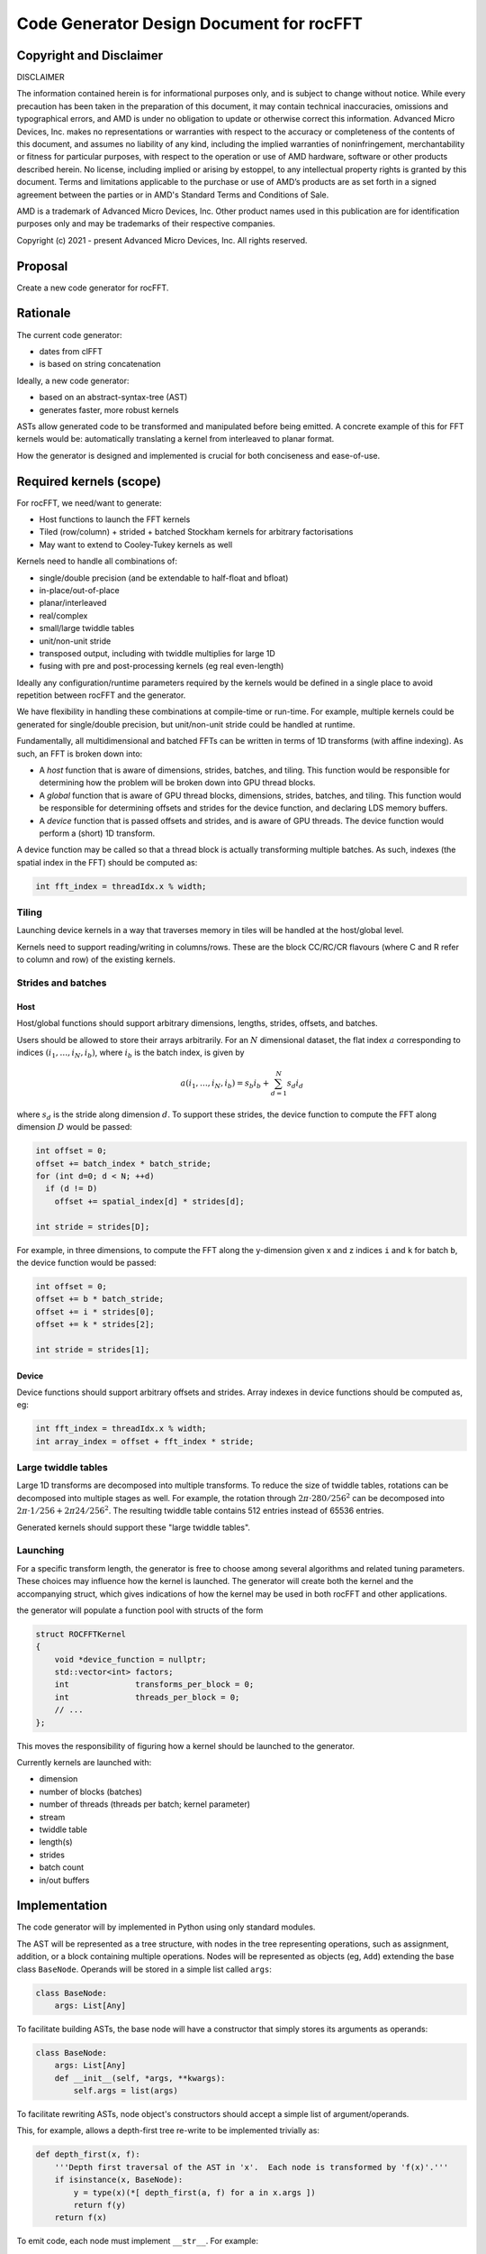 Code Generator Design Document for rocFFT
=========================================

Copyright and Disclaimer
---------

DISCLAIMER

The information contained herein is for informational purposes only,
and is subject to change without notice. While every precaution has
been taken in the preparation of this document, it may contain
technical inaccuracies, omissions and typographical errors, and AMD is
under no obligation to update or otherwise correct this information.
Advanced Micro Devices, Inc. makes no representations or warranties
with respect to the accuracy or completeness of the contents of this
document, and assumes no liability of any kind, including the implied
warranties of noninfringement, merchantability or fitness for
particular purposes, with respect to the operation or use of AMD
hardware, software or other products described herein.  No license,
including implied or arising by estoppel, to any intellectual property
rights is granted by this document.  Terms and limitations applicable
to the purchase or use of AMD’s products are as set forth in a signed
agreement between the parties or in AMD's Standard Terms and
Conditions of Sale.

AMD is a trademark of Advanced Micro Devices, Inc.  Other product
names used in this publication are for identification purposes only
and may be trademarks of their respective companies.

Copyright (c) 2021 - present Advanced Micro Devices, Inc. All rights
reserved.


Proposal
--------

Create a new code generator for rocFFT.

Rationale
---------

The current code generator:

* dates from clFFT
* is based on string concatenation

Ideally, a new code generator:

* based on an abstract-syntax-tree (AST)
* generates faster, more robust kernels

ASTs allow generated code to be transformed and manipulated before
being emitted.  A concrete example of this for FFT kernels would be:
automatically translating a kernel from interleaved to planar format.

How the generator is designed and implemented is crucial for both
conciseness and ease-of-use.


Required kernels (scope)
------------------------

For rocFFT, we need/want to generate:

* Host functions to launch the FFT kernels
* Tiled (row/column) + strided + batched Stockham kernels for
  arbitrary factorisations
* May want to extend to Cooley-Tukey kernels as well
  
Kernels need to handle all combinations of:

* single/double precision (and be extendable to half-float and bfloat)
* in-place/out-of-place
* planar/interleaved
* real/complex
* small/large twiddle tables
* unit/non-unit stride
* transposed output, including with twiddle multiplies for large 1D
* fusing with pre and post-processing kernels (eg real even-length)

Ideally any configuration/runtime parameters required by the kernels
would be defined in a single place to avoid repetition between rocFFT
and the generator.

We have flexibility in handling these combinations at compile-time or
run-time.  For example, multiple kernels could be generated for
single/double precision, but unit/non-unit stride could be handled at
runtime.

Fundamentally, all multidimensional and batched FFTs can be written in
terms of 1D transforms (with affine indexing).  As such, an FFT is
broken down into:

* A *host* function that is aware of dimensions, strides, batches, and
  tiling.  This function would be responsible for determining how the
  problem will be broken down into GPU thread blocks.
* A *global* function that is aware of GPU thread blocks, dimensions,
  strides, batches, and tiling.  This function would be responsible
  for determining offsets and strides for the device function, and
  declaring LDS memory buffers.
* A *device* function that is passed offsets and strides, and is aware
  of GPU threads.  The device function would perform a (short) 1D
  transform.

A device function may be called so that a thread block is actually
transforming multiple batches.  As such, indexes (the spatial index in
the FFT) should be computed as:

.. code-block:: c

   int fft_index = threadIdx.x % width;


Tiling
^^^^^^

Launching device kernels in a way that traverses memory in tiles will
be handled at the host/global level.

Kernels need to support reading/writing in columns/rows.  These are
the block CC/RC/CR flavours (where C and R refer to column and row) of
the existing kernels.


Strides and batches
^^^^^^^^^^^^^^^^^^^

Host
~~~~

Host/global functions should support arbitrary dimensions, lengths,
strides, offsets, and batches.

Users should be allowed to store their arrays arbitrarily.  For an
:math:`N` dimensional dataset, the flat index :math:`a` corresponding
to indices :math:`(i_1,\ldots,i_N,i_b)`, where :math:`i_b` is the
batch index, is given by

.. math::

   a(i_1,\ldots,i_N,i_b) = s_b i_b + \sum_{d=1}^N s_d i_d

where :math:`s_d` is the stride along dimension :math:`d`.  To support
these strides, the device function to compute the FFT along dimension
:math:`D` would be passed:

.. code-block:: c

   int offset = 0;
   offset += batch_index * batch_stride;
   for (int d=0; d < N; ++d)
     if (d != D)
       offset += spatial_index[d] * strides[d];

   int stride = strides[D];

For example, in three dimensions, to compute the FFT along the
y-dimension given x and z indices ``i`` and ``k`` for batch ``b``,
the device function would be passed:

.. code-block:: c

   int offset = 0;
   offset += b * batch_stride;
   offset += i * strides[0];
   offset += k * strides[2];

   int stride = strides[1];

Device
~~~~~~

Device functions should support arbitrary offsets and strides.  Array
indexes in device functions should be computed as, eg:

.. code-block:: c

   int fft_index = threadIdx.x % width;
   int array_index = offset + fft_index * stride;


Large twiddle tables
^^^^^^^^^^^^^^^^^^^^

Large 1D transforms are decomposed into multiple transforms.  To
reduce the size of twiddle tables, rotations can be decomposed into
multiple stages as well.  For example, the rotation through
:math:`2\pi \cdot 280 / 256^2` can be decomposed into :math:`2\pi
\cdot 1 / 256 + 2\pi 24 / 256^2`.  The resulting twiddle table
contains 512 entries instead of 65536 entries.

Generated kernels should support these "large twiddle tables".


Launching
^^^^^^^^^

For a specific transform length, the generator is free to choose among
several algorithms and related tuning parameters.  These choices may
influence how the kernel is launched.  The generator will create both
the kernel and the accompanying struct, which gives indications of how
the kernel may be used in both rocFFT and other applications.

the generator will populate a function pool with structs of the form

.. code-block:: c++

    struct ROCFFTKernel
    {
        void *device_function = nullptr;
        std::vector<int> factors;
        int              transforms_per_block = 0;
        int              threads_per_block = 0;
        // ...
    };

This moves the responsibility of figuring how a kernel should be
launched to the generator.

Currently kernels are launched with:

* dimension
* number of blocks (batches)
* number of threads (threads per batch; kernel parameter)
* stream
* twiddle table
* length(s)
* strides
* batch count
* in/out buffers


Implementation
--------------

The code generator will by implemented in Python using only standard
modules.

The AST will be represented as a tree structure, with nodes in the
tree representing operations, such as assignment, addition, or a block
containing multiple operations.  Nodes will be represented as objects
(eg, ``Add``) extending the base class ``BaseNode``.  Operands will be
stored in a simple list called ``args``:

.. code-block:: python

    class BaseNode:
        args: List[Any]


To facilitate building ASTs, the base node will have a constructor
that simply stores its arguments as operands:

.. code-block:: python

    class BaseNode:
        args: List[Any]
        def __init__(self, *args, **kwargs):
            self.args = list(args)


To facilitate rewriting ASTs, node object's constructors should accept
a simple list of argument/operands.

This, for example, allows a depth-first tree re-write to be
implemented trivially as:

.. code-block:: python

    def depth_first(x, f):
        '''Depth first traversal of the AST in 'x'.  Each node is transformed by 'f(x)'.'''
        if isinstance(x, BaseNode):
            y = type(x)(*[ depth_first(a, f) for a in x.args ])
            return f(y)
        return f(x)

To emit code, each node must implement ``__str__``.  For example:

.. code-block:: python

    class Add(BaseNode):
        def __str__(self):
            return ' + '.join([ str(x) for x in self.args ])


Stockham tiling implementation
------------------------------

To support tiling, the *global* function is responsible for loading
data from global memory into LDS memory in a tiled manner.  Once in
LDS memory, a singly strided *device* function performs an
interleaved, in-place FFT entirely within LDS.

Polymorphism will be used to abstract tiling strategies.  Different
tiling strategies should extend the ``StockhamTiling`` object and
overload the ``load_from_global`` and ``store_to_global`` methods.

For example:

.. code-block:: python

    tiling = StockhamTilingRR()
    scheme = StockhamDeviceKernelUWide()

    body = StatementList()
    body += tiling.compute_offsets(...)
    body += tiling.load_from_global(out=lds, in=global_buffer)
    body += scheme.fft(lds)
    body += tiling.store_to_global(out=global_buffer, in=lds)

Different tiling strategies may require new template parameters and/or
function arguments.  Tiling strategies can manipulate these through
the

* ``add_templates``,
* ``add_global_arguments``,
* ``add_device_arguments``, and
* ``add_device_call_arguments``

methods.  Each of these methods is passed a ``TemplateList`` or
``ArgumentList`` argument, and should return a new template/argument
list with any extra parameters added.


Large twiddle tables
--------------------

Device kernels may need to apply additional twiddles during their
execution.  These extra twiddle tables are implemented similarly to
tiling.  Different twiddle table strategies should extend the
``StockhamLargeTwiddles`` object and overload the ``load`` and
``multiply`` methods.

Twiddle tables may also require additional templates and arguments.
See :ref:`Stockham tiling implementation`.

